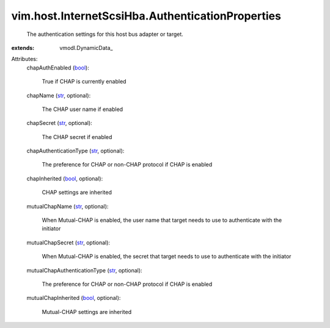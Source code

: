 
vim.host.InternetScsiHba.AuthenticationProperties
=================================================
  The authentication settings for this host bus adapter or target.
:extends: vmodl.DynamicData_

Attributes:
    chapAuthEnabled (`bool <https://docs.python.org/2/library/stdtypes.html>`_):

       True if CHAP is currently enabled
    chapName (`str <https://docs.python.org/2/library/stdtypes.html>`_, optional):

       The CHAP user name if enabled
    chapSecret (`str <https://docs.python.org/2/library/stdtypes.html>`_, optional):

       The CHAP secret if enabled
    chapAuthenticationType (`str <https://docs.python.org/2/library/stdtypes.html>`_, optional):

       The preference for CHAP or non-CHAP protocol if CHAP is enabled
    chapInherited (`bool <https://docs.python.org/2/library/stdtypes.html>`_, optional):

       CHAP settings are inherited
    mutualChapName (`str <https://docs.python.org/2/library/stdtypes.html>`_, optional):

       When Mutual-CHAP is enabled, the user name that target needs to use to authenticate with the initiator
    mutualChapSecret (`str <https://docs.python.org/2/library/stdtypes.html>`_, optional):

       When Mutual-CHAP is enabled, the secret that target needs to use to authenticate with the initiator
    mutualChapAuthenticationType (`str <https://docs.python.org/2/library/stdtypes.html>`_, optional):

       The preference for CHAP or non-CHAP protocol if CHAP is enabled
    mutualChapInherited (`bool <https://docs.python.org/2/library/stdtypes.html>`_, optional):

       Mutual-CHAP settings are inherited
